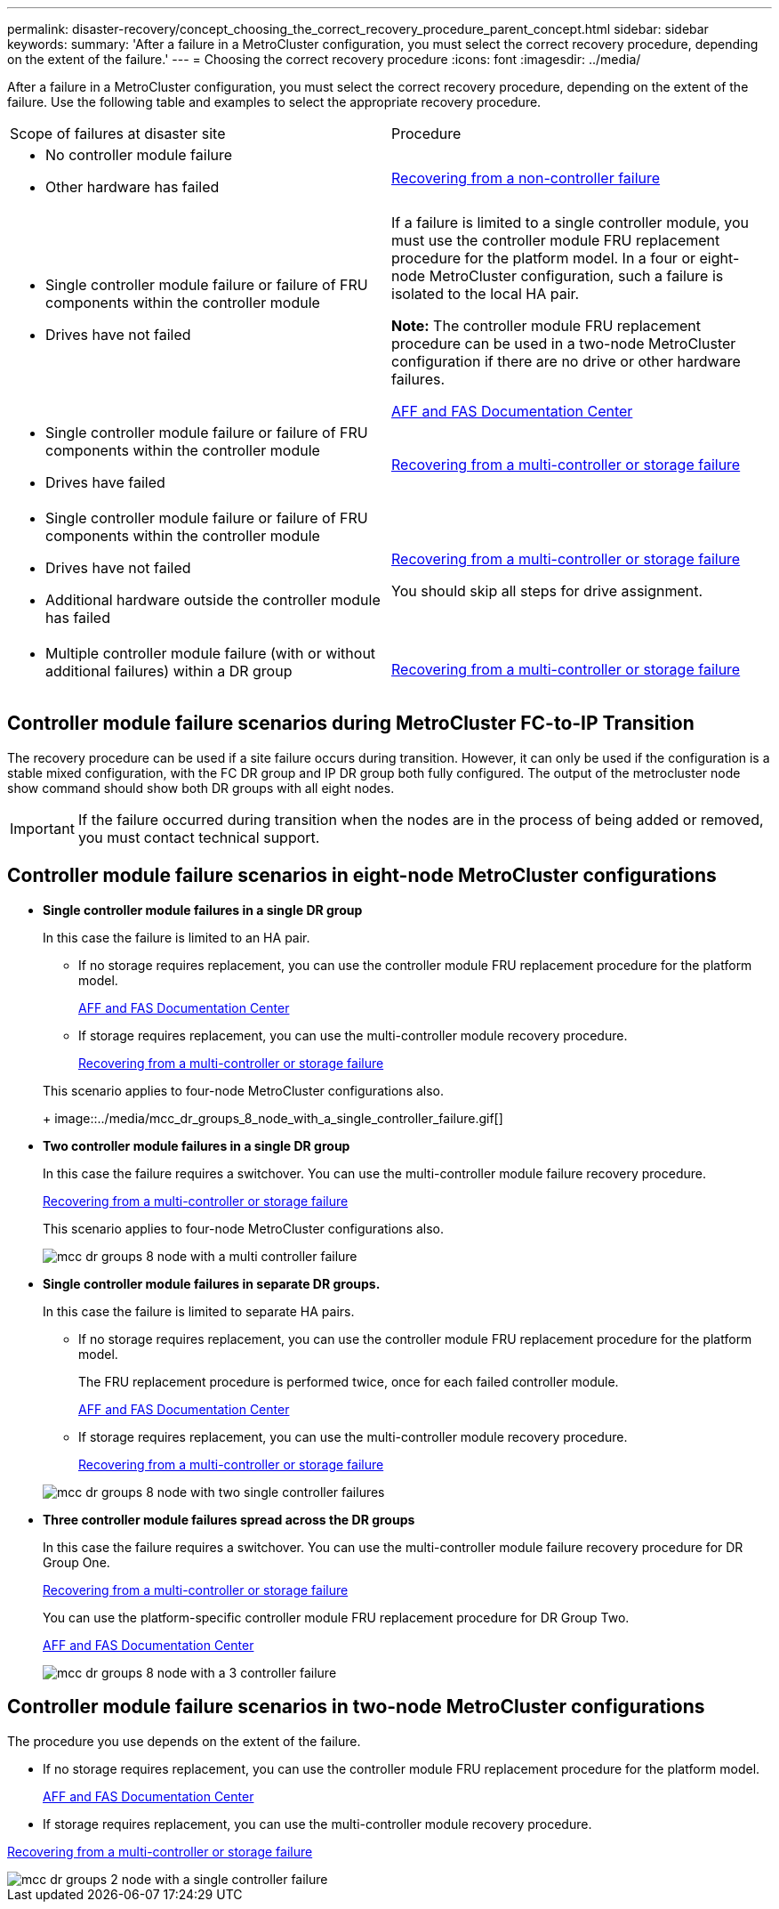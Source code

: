 ---
permalink: disaster-recovery/concept_choosing_the_correct_recovery_procedure_parent_concept.html
sidebar: sidebar
keywords:
summary: 'After a failure in a MetroCluster configuration, you must select the correct recovery procedure, depending on the extent of the failure.'
---
= Choosing the correct recovery procedure
:icons: font
:imagesdir: ../media/

[.lead]
After a failure in a MetroCluster configuration, you must select the correct recovery procedure, depending on the extent of the failure. Use the following table and examples to select the appropriate recovery procedure.

|===
| Scope of failures at disaster site| Procedure
a|

* No controller module failure
* Other hardware has failed

a|
link:task_recover_from_a_non_controller_failure_mcc_dr.md#[Recovering from a non-controller failure]
a|

* Single controller module failure or failure of FRU components within the controller module
* Drives have not failed

a|
If a failure is limited to a single controller module, you must use the controller module FRU replacement procedure for the platform model. In a four or eight-node MetroCluster configuration, such a failure is isolated to the local HA pair.

*Note:* The controller module FRU replacement procedure can be used in a two-node MetroCluster configuration if there are no drive or other hardware failures.

https://docs.netapp.com/platstor/index.jsp[AFF and FAS Documentation Center]

a|

* Single controller module failure or failure of FRU components within the controller module
* Drives have failed

a|
link:task_recover_from_a_multi_controller_and_or_storage_failure.md#[Recovering from a multi-controller or storage failure]

a|

* Single controller module failure or failure of FRU components within the controller module
* Drives have not failed
* Additional hardware outside the controller module has failed

a|
link:task_recover_from_a_multi_controller_and_or_storage_failure.md#[Recovering from a multi-controller or storage failure]

You should skip all steps for drive assignment.

a|

* Multiple controller module failure (with or without additional failures) within a DR group

a|
link:task_recover_from_a_multi_controller_and_or_storage_failure.md#[Recovering from a multi-controller or storage failure]

|===

== Controller module failure scenarios during MetroCluster FC-to-IP Transition

The recovery procedure can be used if a site failure occurs during transition. However, it can only be used if the configuration is a stable mixed configuration, with the FC DR group and IP DR group both fully configured. The output of the metrocluster node show command should show both DR groups with all eight nodes.

IMPORTANT: If the failure occurred during transition when the nodes are in the process of being added or removed, you must contact technical support.

== Controller module failure scenarios in eight-node MetroCluster configurations

* *Single controller module failures in a single DR group*
+
In this case the failure is limited to an HA pair.

 ** If no storage requires replacement, you can use the controller module FRU replacement procedure for the platform model.
+
https://docs.netapp.com/platstor/index.jsp[AFF and FAS Documentation Center]

 ** If storage requires replacement, you can use the multi-controller module recovery procedure.
+
link:task_recover_from_a_multi_controller_and_or_storage_failure.md#[Recovering from a multi-controller or storage failure]

+
This scenario applies to four-node MetroCluster configurations also.
+
image::../media/mcc_dr_groups_8_node_with_a_single_controller_failure.gif[]

* *Two controller module failures in a single DR group*
+
In this case the failure requires a switchover. You can use the multi-controller module failure recovery procedure.
+
link:task_recover_from_a_multi_controller_and_or_storage_failure.md#[Recovering from a multi-controller or storage failure]
+
This scenario applies to four-node MetroCluster configurations also.
+
image::../media/mcc_dr_groups_8_node_with_a_multi_controller_failure.gif[]

* *Single controller module failures in separate DR groups.*
+
In this case the failure is limited to separate HA pairs.

 ** If no storage requires replacement, you can use the controller module FRU replacement procedure for the platform model.
+
The FRU replacement procedure is performed twice, once for each failed controller module.
+
https://docs.netapp.com/platstor/index.jsp[AFF and FAS Documentation Center]

 ** If storage requires replacement, you can use the multi-controller module recovery procedure.
+
link:task_recover_from_a_multi_controller_and_or_storage_failure.md#[Recovering from a multi-controller or storage failure]

+
image::../media/mcc_dr_groups_8_node_with_two_single_controller_failures.gif[]

* *Three controller module failures spread across the DR groups*
+
In this case the failure requires a switchover. You can use the multi-controller module failure recovery procedure for DR Group One.
+
link:task_recover_from_a_multi_controller_and_or_storage_failure.md#[Recovering from a multi-controller or storage failure]
+
You can use the platform-specific controller module FRU replacement procedure for DR Group Two.
+
https://docs.netapp.com/platstor/index.jsp[AFF and FAS Documentation Center]
+
image::../media/mcc_dr_groups_8_node_with_a_3_controller_failure.gif[]

== Controller module failure scenarios in two-node MetroCluster configurations

The procedure you use depends on the extent of the failure.

* If no storage requires replacement, you can use the controller module FRU replacement procedure for the platform model.
+
https://docs.netapp.com/platstor/index.jsp[AFF and FAS Documentation Center]

* If storage requires replacement, you can use the multi-controller module recovery procedure.

link:task_recover_from_a_multi_controller_and_or_storage_failure.md#[Recovering from a multi-controller or storage failure]

image::../media/mcc_dr_groups_2_node_with_a_single_controller_failure.gif[]
